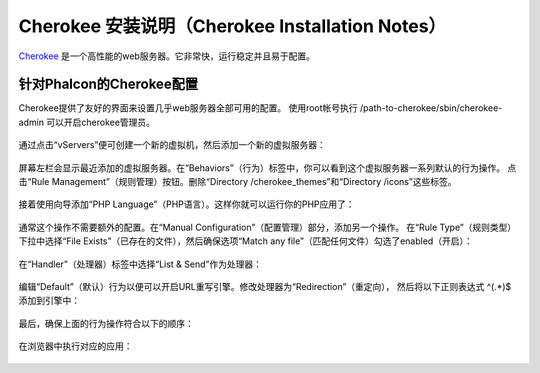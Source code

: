 Cherokee 安装说明（Cherokee Installation Notes）
===========================

Cherokee_ 是一个高性能的web服务器。它非常快，运行稳定并且易于配置。

针对Phalcon的Cherokee配置
--------------------------------
Cherokee提供了友好的界面来设置几乎web服务器全部可用的配置。
使用root帐号执行 /path-to-cherokee/sbin/cherokee-admin 可以开启cherokee管理员。

.. figure:: ../_static/img/cherokee-1.jpg
    :align: center

通过点击“vServers”便可创建一个新的虚拟机，然后添加一个新的虚拟服务器：

.. figure:: ../_static/img/cherokee-2.jpg
    :align: center

屏幕左栏会显示最近添加的虚拟服务器。在“Behaviors”（行为）标签中，你可以看到这个虚拟服务器一系列默认的行为操作。
点击“Rule Management”（规则管理）按钮。删除“Directory /cherokee_themes”和“Directory /icons”这些标签。

.. figure:: ../_static/img/cherokee-3.jpg
    :align: center

接着使用向导添加“PHP Language”（PHP语言）。这样你就可以运行你的PHP应用了：

.. figure:: ../_static/img/cherokee-4.jpg
    :align: center

通常这个操作不需要额外的配置。在“Manual Configuration”（配置管理）部分，添加另一个操作。
在“Rule Type”（规则类型）下拉中选择“File Exists”（已存在的文件），然后确保选项“Match any file”（匹配任何文件）勾选了enabled（开启）：

.. figure:: ../_static/img/cherokee-55.jpg
    :align: center

在“Handler”（处理器）标签中选择“List & Send”作为处理器：

.. figure:: ../_static/img/cherokee-7.jpg
    :align: center

编辑“Default”（默认）行为以便可以开启URL重写引擎。修改处理器为“Redirection”（重定向），
然后将以下正则表达式 ^(.*)$ 添加到引擎中：

.. figure:: ../_static/img/cherokee-6.jpg
    :align: center

最后，确保上面的行为操作符合以下的顺序：

.. figure:: ../_static/img/cherokee-8.jpg
    :align: center

在浏览器中执行对应的应用：

.. figure:: ../_static/img/cherokee-9.jpg
    :align: center

.. _Cherokee: http://www.cherokee-project.com/
